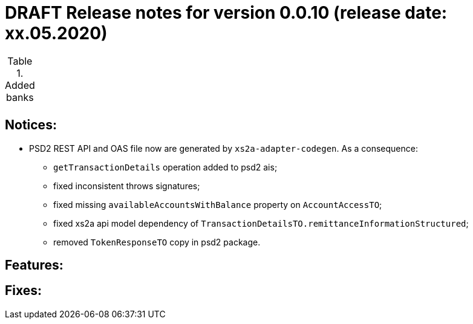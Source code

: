 = DRAFT Release notes for version 0.0.10 (release date: xx.05.2020)

.Added banks
|===
|
|===

== Notices:
* PSD2 REST API and OAS file now are generated by `xs2a-adapter-codegen`.
As a consequence:
** `getTransactionDetails` operation added to psd2 ais;
** fixed inconsistent throws signatures;
** fixed missing `availableAccountsWithBalance` property on `AccountAccessTO`;
** fixed xs2a api model dependency of `TransactionDetailsTO.remittanceInformationStructured`;
** removed `TokenResponseTO` copy in psd2 package.

== Features:


== Fixes:
